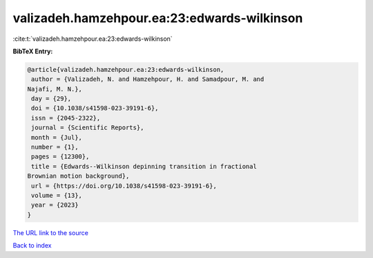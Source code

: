 valizadeh.hamzehpour.ea:23:edwards-wilkinson
============================================

:cite:t:`valizadeh.hamzehpour.ea:23:edwards-wilkinson`

**BibTeX Entry:**

.. code-block:: bibtex

   @article{valizadeh.hamzehpour.ea:23:edwards-wilkinson,
    author = {Valizadeh, N. and Hamzehpour, H. and Samadpour, M. and
   Najafi, M. N.},
    day = {29},
    doi = {10.1038/s41598-023-39191-6},
    issn = {2045-2322},
    journal = {Scientific Reports},
    month = {Jul},
    number = {1},
    pages = {12300},
    title = {Edwards--Wilkinson depinning transition in fractional
   Brownian motion background},
    url = {https://doi.org/10.1038/s41598-023-39191-6},
    volume = {13},
    year = {2023}
   }

`The URL link to the source <ttps://doi.org/10.1038/s41598-023-39191-6}>`__


`Back to index <../By-Cite-Keys.html>`__
